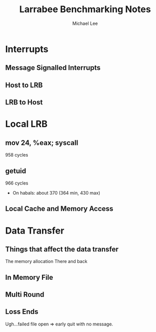#+TITLE: Larrabee Benchmarking Notes
#+AUTHOR: Michael Lee
* Interrupts
** Message Signalled Interrupts
** Host to LRB
** LRB to Host
* Local LRB
** mov 24, %eax; syscall
   958 cycles
** getuid
   966 cycles
   + On habals:
     about 370 (364 min, 430 max)
** Local Cache and Memory Access

* Data Transfer
** Things that affect the data transfer
   The memory allocation
   There and back
** In Memory File
   
** Multi Round
   
** Loss Ends
   Ugh...failed file open => early quit with no message.
